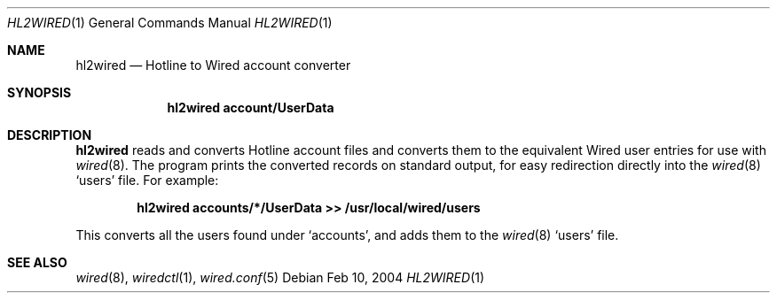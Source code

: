 .\"	hl2wired.1
.\"
.\" Copyright (c) 2003-2004 Axel Andersson
.\" All rights reserved.
.\"
.\" Redistribution and use in source and binary forms, with or without
.\" modification, are permitted provided that the following conditions
.\" are met:
.\" 1. Redistributions of source code must retain the above copyright
.\"    notice, and the entire permission notice in its entirety,
.\"    including the disclaimer of warranties.
.\" 2. Redistributions in binary form must reproduce the above copyright
.\"    notice, this list of conditions and the following disclaimer in the
.\"    documentation and/or other materials provided with the distribution.
.\"
.\" THIS SOFTWARE IS PROVIDED ``AS IS'' AND ANY EXPRESS OR IMPLIED WARRANTIES,
.\" INCLUDING, BUT NOT LIMITED TO, THE IMPLIED WARRANTIES OF MERCHANTABILITY
.\" AND FITNESS FOR A PARTICULAR PURPOSE ARE DISCLAIMED.  IN NO EVENT SHALL
.\" MARCUS D. WATTS OR CONTRIBUTORS BE LIABLE FOR ANY DIRECT, INDIRECT,
.\" INCIDENTAL, SPECIAL, EXEMPLARY, OR CONSEQUENTIAL DAMAGES (INCLUDING,
.\" BUT NOT LIMITED TO, PROCUREMENT OF SUBSTITUTE GOODS OR SERVICES; LOSS
.\" OF USE, DATA, OR PROFITS; OR BUSINESS INTERRUPTION) HOWEVER CAUSED AND
.\" ON ANY THEORY OF LIABILITY, WHETHER IN CONTRACT, STRICT LIABILITY, OR
.\" TORT (INCLUDING NEGLIGENCE OR OTHERWISE) ARISING IN ANY WAY OUT OF THE
.\" USE OF THIS SOFTWARE, EVEN IF ADVISED OF THE POSSIBILITY OF SUCH DAMAGE.
.\"
.Dd Feb 10, 2004
.Dt HL2WIRED 1
.Os
.Sh NAME
.Nm hl2wired
.Nd
Hotline to Wired account converter
.Sh SYNOPSIS
.Nm hl2wired account/UserData
.Sh DESCRIPTION
.Nm hl2wired
reads and converts Hotline account files and converts them to the equivalent Wired user entries for use with
.Xr wired 8 .
The program prints the converted records on standard output, for easy redirection directly into the
.Xr wired 8
`users' file. For example:
.Pp
.Dl hl2wired accounts/*/UserData >> /usr/local/wired/users
.Pp
This converts all the users found under `accounts', and adds them to the
.Xr wired 8
`users' file.
.Sh SEE ALSO
.Xr wired 8 ,
.Xr wiredctl 1 ,
.Xr wired.conf 5
